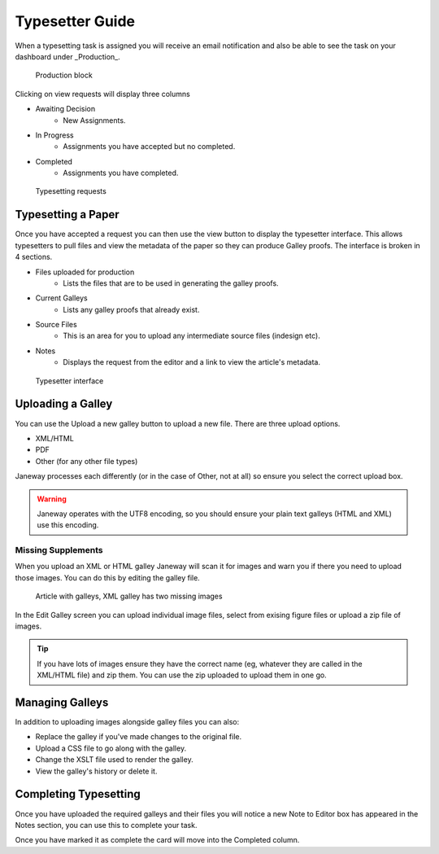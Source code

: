Typesetter Guide
================
When a typesetting task is assigned you will receive an email notification and also be able to see the task on your dashboard under _Production_.

.. figure:: nstatic/production_block.png

    Production block

Clicking on view requests will display three columns

- Awaiting Decision
    - New Assignments.
- In Progress
    - Assignments you have accepted but no completed.
- Completed
    - Assignments you have completed.

.. figure:: nstatic/typesetting_requests.png

    Typesetting requests

Typesetting a Paper
-------------------
Once you have accepted a request you can then use the view button to display the typesetter interface. This allows typesetters to pull files and view the metadata of the paper so they can produce Galley proofs. The interface is broken in 4 sections.

- Files uploaded for production
    - Lists the files that are to be used in generating the galley proofs.
- Current Galleys
    - Lists any galley proofs that already exist.
- Source Files
    - This is an area for you to upload any intermediate source files (indesign etc).
- Notes
    - Displays the request from the editor and a link to view the article's metadata.

.. figure:: nstatic/typeset_article.png

    Typesetter interface

Uploading a Galley
------------------
You can use the Upload a new galley button to upload a new file. There are three upload options.

- XML/HTML
- PDF
- Other (for any other file types)

Janeway processes each differently (or in the case of Other, not at all) so ensure you select the correct upload box.

.. warning::
    Janeway operates with the UTF8 encoding, so you should ensure your plain text galleys (HTML and XML) use this encoding.

Missing Supplements
^^^^^^^^^^^^^^^^^^^
When you upload an XML or HTML galley Janeway will scan it for images and warn you if there you need to upload those images. You can do this by editing the galley file.

.. figure:: nstatic/galleys.png

    Article with galleys, XML galley has two missing images

In the Edit Galley screen you can upload individual image files, select from exising figure files or upload a zip file of images.

.. tip::
    If you have lots of images ensure they have the correct name (eg, whatever they are called in the XML/HTML file) and zip them. You can use the zip uploaded to upload them in one go.

Managing Galleys
----------------
In addition to uploading images alongside galley files you can also:

- Replace the galley if you've made changes to the original file.
- Upload a CSS file to go along with the galley.
- Change the XSLT file used to render the galley.
- View the galley's history or delete it.

Completing Typesetting
----------------------
Once you have uploaded the required galleys and their files you will notice a new Note to Editor box has appeared in the Notes section, you can use this to complete your task.

Once you have marked it as complete the card will move into the Completed column.